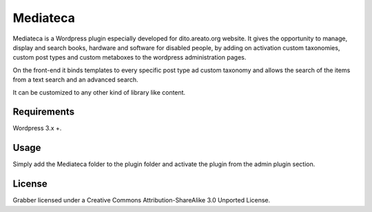 Mediateca
===============================================================
Mediateca is a Wordpress plugin especially developed for dito.areato.org website.
It gives the opportunity to manage, display and search books, hardware and software for disabled people, by adding on activation custom taxonomies, custom post types and custom metaboxes to the wordpress administration pages.

On the front-end it binds templates to every specific post type ad custom taxonomy and allows the search of the items from a text search and an advanced search.

It can be customized to any other kind of library like content.

====================================================
Requirements
====================================================
Wordpress 3.x +.

====================================================
Usage
====================================================
Simply add the Mediateca folder to the plugin folder and activate the plugin from the admin plugin section.

====================================================
License
====================================================
Grabber licensed under a Creative Commons Attribution-ShareAlike 3.0 Unported License.



